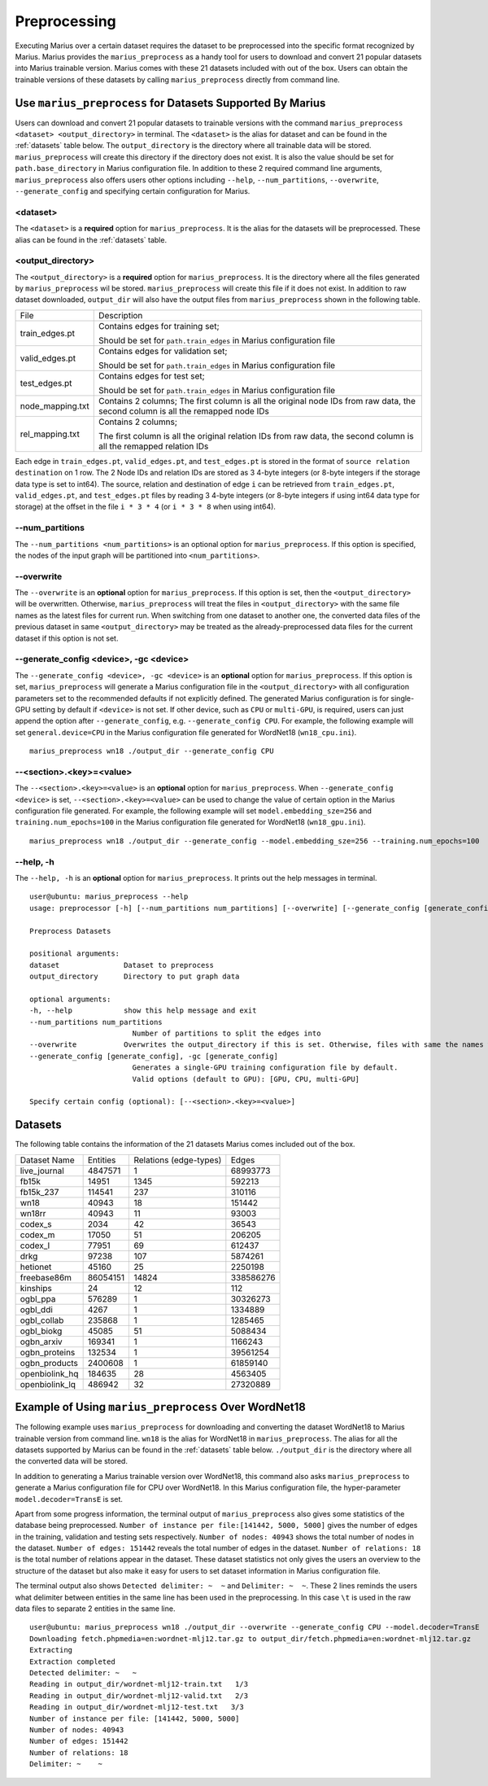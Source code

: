 .. _preprocessing:

*************
Preprocessing
*************

Executing Marius over a certain dataset requires the dataset to be preprocessed into the specific format recognized by Marius.
Marius provides the ``marius_preprocess`` as a handy tool for users to download
and convert 21 popular datasets into Marius trainable version. Marius comes with these 21
datasets included with out of the box.
Users can obtain the trainable versions of these datasets by calling ``marius_preprocess`` directly from command line.


Use ``marius_preprocess`` for Datasets Supported By Marius
----------------------------------------------------------

Users can download and convert 21 popular datasets to trainable versions 
with the command ``marius_preprocess <dataset> <output_directory>`` in terminal. 
The ``<dataset>`` is the alias for dataset and can be found in the :ref:`datasets` table below.
The ``output_directory`` is the directory where all trainable data will be stored.
``marius_preprocess`` will create this directory if the directory does not exist.
It is also the value should be set for ``path.base_directory`` in Marius configuration file.
In addition to these 2 required command line arguments, ``marius_preprocess`` also offers users 
other options including ``--help``, ``--num_partitions``, ``--overwrite``, ``--generate_config``
and specifying certain configuration for Marius.

<dataset>
^^^^^^^^^
The ``<dataset>`` is a **required** option for ``marius_preprocess``. 
It is the alias for the datasets will be preprocessed. These alias can be found in 
the :ref:`datasets` table.

<output_directory>
^^^^^^^^^^^^^^^^^^
The ``<output_directory>`` is a **required** option for ``marius_preprocess``. 
It is the directory where all the files generated by ``marius_preprocess`` wil be stored.
``marius_preprocess`` will create this file if it does not exist.
In addition to raw dataset downloaded, ``output_dir`` will also have the
output files from ``marius_preprocess`` shown in the following table.

==================  ============
File                Description
------------------  ------------
train_edges.pt      Contains edges for training set;

                    Should be set for ``path.train_edges`` in Marius configuration file
valid_edges.pt      Contains edges for validation set; 

                    Should be set for ``path.train_edges`` in Marius configuration file
test_edges.pt       Contains edges for test set; 

                    Should be set for ``path.train_edges`` in Marius configuration file
node_mapping.txt    Contains 2 columns; 
                    The first column is all the original node IDs from raw data, the second column is all the remapped node IDs
rel_mapping.txt     Contains 2 columns; 

                    The first column is all the original relation IDs from raw data, the second column is all the remapped relation IDs
==================  ============

Each edge in ``train_edges.pt``, ``valid_edges.pt``, and ``test_edges.pt`` is stored
in the format of ``source relation destination`` on 1 row.
The 2 Node IDs and relation IDs are stored as 3 4-byte integers (or 8-byte integers
if the storage data type is set to int64). 
The source, relation and destination of edge ``i`` can be retrieved from 
``train_edges.pt``, ``valid_edges.pt``, and ``test_edges.pt``
files by reading 3 4-byte integers (or 8-byte integers if using int64 data type for storage)
at the offset in the file ``i * 3 * 4`` (or ``i * 3 * 8`` when using int64).


\-\-num_partitions
^^^^^^^^^^^^^^^^^^
The ``--num_partitions <num_partitions>`` is an optional option for ``marius_preprocess``.
If this option is specified, the nodes of the input graph will be partitioned into ``<num_partitions>``.

\-\-overwrite
^^^^^^^^^^^^^
The ``--overwrite`` is an **optional** option for ``marius_preprocess``. If this option is set, then
the ``<output_directory>`` will be overwritten. Otherwise, ``marius_preprocess`` will treat the files
in ``<output_directory>`` with the same file names as the latest files for current run. When switching
from one dataset to another one, the converted data files of the previous dataset in same ``<output_directory>``
may be treated as the already-preprocessed data files for the current dataset if this option is not set.

\-\-generate_config <device>, \-gc <device>
^^^^^^^^^^^^^^^^^^^^^^^^^^^^^^^^^^^^^^^^^^^
The ``--generate_config <device>, -gc <device>`` is an **optional** option for ``marius_preprocess``.
If this option is set, ``marius_preprocess`` will generate a Marius configuration
file in the ``<output_directory>`` with all configuration parameters set to the recommended defaults if not 
explicitly defined.
The generated Marius configuration is for single-GPU setting by default if ``<device>`` is not set.
If other device, such as ``CPU`` or ``multi-GPU``, is required, users can just append the option after
``--generate_config``, e.g. ``--generate_config CPU``.
For example, the following example will set ``general.device=CPU`` in the Marius 
configuration file generated for WordNet18 (``wn18_cpu.ini``).

::

    marius_preprocess wn18 ./output_dir --generate_config CPU

\-\-<section>.<key>=<value>
^^^^^^^^^^^^^^^^^^^^^^^^^^^
The ``--<section>.<key>=<value>`` is an **optional** option for ``marius_preprocess``.
When ``--generate_config <device>`` is set, ``--<section>.<key>=<value>`` can be used
to change the value of certain option in the Marius configuration file generated.
For example, the following example will set ``model.embedding_sze=256`` and ``training.num_epochs=100``
in the Marius configuration file generated for WordNet18 (``wn18_gpu.ini``).

::

    marius_preprocess wn18 ./output_dir --generate_config --model.embedding_sze=256 --training.num_epochs=100

\-\-help, \-h
^^^^^^^^^^^^^
The ``--help, -h`` is an **optional** option for ``marius_preprocess``. 
It prints out the help messages in terminal.

::

    user@ubuntu: marius_preprocess --help
    usage: preprocessor [-h] [--num_partitions num_partitions] [--overwrite] [--generate_config [generate_config]] dataset output_directory

    Preprocess Datasets

    positional arguments:
    dataset               Dataset to preprocess
    output_directory      Directory to put graph data

    optional arguments:
    -h, --help            show this help message and exit
    --num_partitions num_partitions
                            Number of partitions to split the edges into
    --overwrite           Overwrites the output_directory if this is set. Otherwise, files with same the names will be treated as the data for current dataset.
    --generate_config [generate_config], -gc [generate_config]
                            Generates a single-GPU training configuration file by default.
                            Valid options (default to GPU): [GPU, CPU, multi-GPU]

    Specify certain config (optional): [--<section>.<key>=<value>]

.. _datasets:

Datasets
--------
The following table contains the information of the 21 datasets Marius comes included out of the box.

==================  ==========  ======================  ==========
Dataset Name        Entities    Relations (edge-types)  Edges  
------------------  ----------  ----------------------  ----------
live_journal        4847571     1                       68993773
fb15k               14951       1345                    592213
fb15k_237           114541      237                     310116
wn18                40943       18                      151442
wn18rr              40943       11                      93003
codex_s             2034        42                      36543
codex_m             17050       51                      206205
codex_l             77951       69                      612437
drkg                97238       107                     5874261
hetionet            45160       25                      2250198
freebase86m         86054151    14824                   338586276
kinships            24          12                      112
ogbl_ppa            576289      1                       30326273
ogbl_ddi            4267        1                       1334889
ogbl_collab         235868      1                       1285465
ogbl_biokg          45085       51                      5088434
ogbn_arxiv          169341      1                       1166243
ogbn_proteins       132534      1                       39561254
ogbn_products       2400608     1                       61859140
openbiolink_hq      184635      28                      4563405
openbiolink_lq      486942      32                      27320889
==================  ==========  ======================  ==========

Example of Using ``marius_preprocess`` Over WordNet18
------------------------------------------------------

The following example uses ``marius_preprocess`` for downloading and 
converting the dataset WordNet18 to Marius trainable version from command line.
``wn18`` is the alias for WordNet18 in ``marius_preprocess``. The alias for
all the datasets supported by Marius can be found in the :ref:`datasets` table below.
``./output_dir`` is the directory where all the converted data will be stored.

In addition to generating a Marius trainable version over WordNet18, this command also
asks ``marius_preprocess`` to generate a Marius configuration file for CPU over WordNet18.
In this Marius configuration file, the hyper-parameter ``model.decoder=TransE`` is set.

Apart from some progress information, the terminal output
of ``marius_preprocess`` also gives some statistics of the 
database being preprocessed. ``Number of instance per file:[141442, 5000, 5000]``
gives the number of edges in the training, validation and testing sets respectively.
``Number of nodes: 40943`` shows the total number of nodes in the dataset. 
``Number of edges: 151442`` reveals the total number of edges in the dataset.
``Number of relations: 18`` is the total number of relations appear in the dataset.
These dataset statistics not only gives the users an overview to the structure of 
the dataset but also make it easy for users to set dataset information in 
Marius configuration file.

The terminal output also shows ``Detected delimiter: ~  ~`` and ``Delimiter: ~  ~``.
These 2 lines reminds the users what delimiter between entities in the same line has been used in the preprocessing.
In this case ``\t`` is used in the raw data files to separate 2 entities in the same line.

::

    user@ubuntu: marius_preprocess wn18 ./output_dir --overwrite --generate_config CPU --model.decoder=TransE
    Downloading fetch.phpmedia=en:wordnet-mlj12.tar.gz to output_dir/fetch.phpmedia=en:wordnet-mlj12.tar.gz
    Extracting
    Extraction completed
    Detected delimiter: ~   ~
    Reading in output_dir/wordnet-mlj12-train.txt   1/3
    Reading in output_dir/wordnet-mlj12-valid.txt   2/3
    Reading in output_dir/wordnet-mlj12-test.txt   3/3
    Number of instance per file: [141442, 5000, 5000]
    Number of nodes: 40943
    Number of edges: 151442
    Number of relations: 18
    Delimiter: ~    ~